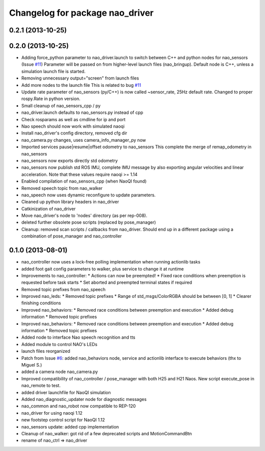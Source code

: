 ^^^^^^^^^^^^^^^^^^^^^^^^^^^^^^^^
Changelog for package nao_driver
^^^^^^^^^^^^^^^^^^^^^^^^^^^^^^^^

0.2.1 (2013-10-25)
------------------

0.2.0 (2013-10-25)
------------------
* Adding force_python parameter to nao_driver.launch to switch
  between C++ and python nodes for nao_sensors (Issue `#11 <https://github.com/ahornung/nao_robot/issues/11>`_)
  Parameter will be passed on from higher-level launch files (nao_bringup).
  Default node is C++, unless a simulation launch file is started.
* Removing unnecessary output="screen" from launch files
* Add more nodes to the launch file
  This is related to bug `#11 <https://github.com/ahornung/nao_robot/issues/11>`_
* Update rate parameter of nao_sensors (py/C++) is now called ~sensor_rate,
  25Hz default rate. Changed to proper rospy.Rate in python version.
* Small cleanup of nao_sensors_cpp / py
* nao_driver.launch defaults to nao_sensors.py instead of cpp
* Check rosparams as well as cmdline for ip and port
* Nao speech should now work with simulated naoqi
* Install nao_driver's config directory, removed cfg dir
* nao_camera.py changes, uses camera_info_manager_py now
* Imported services pause|resume|offset odometry to nao_sensors
  This complete the merge of remap_odometry in nao_sensors
* nao_sensors now exports directly std odometry
* nao_sensors now publish std ROS IMU, complete IMU message by also exporting angular velocities
  and linear acceleration. Note that these values require naoqi >= 1.14
* Enabled compilation of nao_sensors_cpp (when NaoQI found)
* Removed speech topic from nao_walker
* nao_speech now uses dynamic reconfigure to update parameters.
* Cleaned up python library headers in nao_driver
* Catkinization of nao_driver
* Move nao_driver's node to 'nodes' directory (as per rep-008).
* deleted further obsolete pose scripts (replaced by pose_manager)
* Cleanup: removed scan scripts / callbacks from nao_driver.
  Should end up in a different package using a combination of
  pose_manager and nao_controller

0.1.0 (2013-08-01)
------------------
* nao_controller now uses a lock-free polling implementation when running actionlib tasks
* added foot gait config parameters to walker, plus service to change it at runtime
* Improvements to nao_controller:
  * Actions can now be preempted!
  * Fixed race conditions when preemption is requested before task starts
  * Set aborted and preempted terminal states if required
* Removed topic prefixes from nao_speech
* Improved nao_leds:
  * Removed topic prefixes
  * Range of std_msgs/ColorRGBA should be between [0, 1]
  * Clearer finishing conditions
* Improved nao_behaviors:
  * Removed race conditions between preemption and execution
  * Added debug information
  * Removed topic prefixes
* Improved nao_behaviors:
  * Removed race conditions between preemption and execution
  * Added debug information
  * Removed topic prefixes
* Added node to interface Nao speech recognition and tts
* Added module to control NAO's LEDs
* launch files reorganized
* Patch from Issue `#6 <https://github.com/ahornung/nao_robot/issues/6>`_: added nao_behaviors node, service and actionlib interface to execute behaviors (thx to Miguel S.)
* added a camera node nao_camera.py
* Improved compatibility of nao_controller / pose_manager with both H25 and H21 Naos.
  New script execute_pose in nao_remote to test.
* added driver launchfile for NaoQI simulation
* Added nao_diagnostic_updater node for diagnostic messages
* nao_common and nao_robot now compatible to REP-120
* nao_driver for using naoqi 1.12
* new footstep control script for NaoQI 1.12
* nao_sensors update: added cpp implementation
* Cleanup of nao_walker: got rid of a few deprecated scripts and MotionCommandBtn
* rename of nao_ctrl => nao_driver
